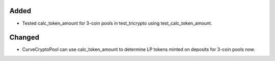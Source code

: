 .. A new scriv changelog fragment.
..
.. Uncomment the header that is right (remove the leading dots).
..
.. Removed
.. -------
..
.. - A bullet item for the Removed category.
..
Added
-----

- Tested calc_token_amount for 3-coin pools in test_tricrypto using test_calc_token_amount.

Changed
-------

- CurveCryptoPool can use calc_token_amount to determine LP tokens minted on deposits for 3-coin pools now.

.. Deprecated
.. ----------
..
.. - A bullet item for the Deprecated category.
..
.. Fixed
.. -----
..
.. - A bullet item for the Fixed category.
..
.. Security
.. --------
..
.. - A bullet item for the Security category.
..
